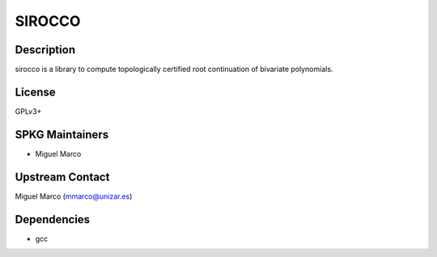SIROCCO
=======

Description
-----------

sirocco is a library to compute topologically certified root
continuation of bivariate polynomials.

License
-------

GPLv3+


SPKG Maintainers
----------------

-  Miguel Marco


Upstream Contact
----------------

Miguel Marco (mmarco@unizar.es)

Dependencies
------------

-  gcc
